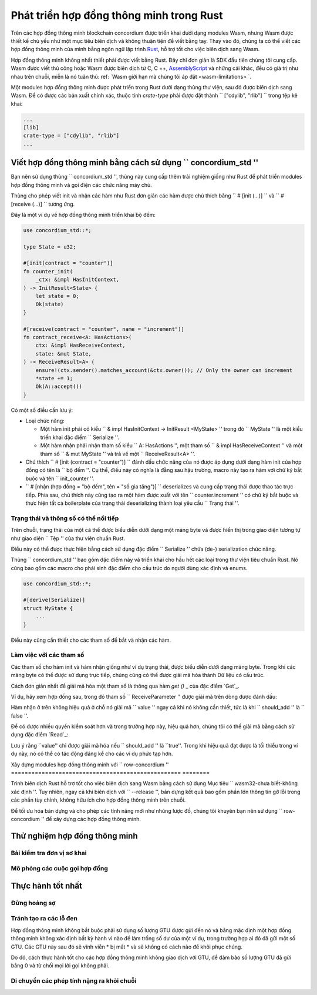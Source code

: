 .. Được trả lời:
    - Viết một hợp đồng thông minh cần sử dụng gỉ?
    - Những phần cần thiết để viết một hợp đồng thông minh trong gỉ là gì?
        - Câu lệnh
             - Serialized
            - Schema
        - Init
        - Receive
    - Loại thử nghiệm nào có thể
    - Thực hành tốt nhất?
        - Đảm bảo số tiền 0
        - Đừng hoảng sợ
        - Tránh tính toán nặng

.. _Viết hợp đồng thông minh:

==================================
Phát triển hợp đồng thông minh trong Rust
==================================

Trên các hợp đồng thông minh blockchain concordium được triển khai dưới dạng modules Wasm, nhưng
Wasm được thiết kế chủ yếu như một mục tiêu biên dịch và không thuận tiện để
viết bằng tay.
Thay vào đó, chúng ta có thể viết các hợp đồng thông minh của mình bằng ngôn ngữ lập trình Rust_,
hỗ trợ tốt cho việc biên dịch sang Wasm.

Hợp đồng thông minh không nhất thiết phải được viết bằng Rust.
Đây chỉ đơn giản là SDK đầu tiên chúng tôi cung cấp.
Wasm được viết thủ công hoặc Wasm được biên dịch từ C, C ++, AssemblyScript_ và
những cái khác, đều có giá trị như nhau trên chuỗi, miễn là nó tuân thủ: ref: `Wasm
giới hạn mà chúng tôi áp đặt <wasm-limitations> `.

.. Xem thêm::

   Để biết thêm thông tin về các chức năng được mô tả bên dưới, hãy xem concordium_std_
   API để viết các hợp đồng thông minh trên chuỗi khối Concordium trong Rust.

.. Xem thêm::

   Xem: ref: `contract-module` để biết thêm thông tin về các modules hợp đồng thông minh.

Một modules hợp đồng thông minh được phát triển trong Rust dưới dạng thùng thư viện, sau đó
được biên dịch sang Wasm.
Để có được các bản xuất chính xác, thuộc tính `crate-type` phải được đặt thành
`` ["cdylib", "rlib"] `` trong tệp kê khai:

.. code-block:: text

   ...
   [lib]
   crate-type = ["cdylib", "rlib"]
   ...


Viết hợp đồng thông minh bằng cách sử dụng `` concordium_std ''
=================================================

Bạn nên sử dụng thùng `` concordium_std '', thùng này cung cấp
thêm trải nghiệm giống như Rust để phát triển modules hợp đồng thông minh và gọi điện
các chức năng máy chủ.

Thùng cho phép viết init và nhận các hàm như Rust đơn giản
các hàm được chú thích bằng `` # [init (...)] `` và `` # [receive (...)] `` tương ứng.

Đây là một ví dụ về hợp đồng thông minh triển khai bộ đếm:

.. code-block:: rust

   use concordium_std::*;

   type State = u32;

   #[init(contract = "counter")]
   fn counter_init(
       _ctx: &impl HasInitContext,
   ) -> InitResult<State> {
       let state = 0;
       Ok(state)
   }

   #[receive(contract = "counter", name = "increment")]
   fn contract_receive<A: HasActions>(
       ctx: &impl HasReceiveContext,
       state: &mut State,
   ) -> ReceiveResult<A> {
       ensure!(ctx.sender().matches_account(&ctx.owner()); // Only the owner can increment
       *state += 1;
       Ok(A::accept())
   }

Có một số điều cần lưu ý:

.. todo::

   - Viết các yêu cầu theo cách dễ đọc hơn (ví dụ: chia đoạn văn thành các dấu đầu dòng phụ).
   - Những yêu cầu này phải là một phần của đặc tả được viết ở đâu đó,
     tức là, không chỉ là một phần của ví dụ này.

- Loại chức năng:

  * Một hàm init phải có kiểu `` & impl HasInitContext -> InitResult <MyState> ''
    trong đó `` MyState '' là một kiểu triển khai đặc điểm `` Serialize ''.
  * Một hàm nhận phải nhận tham số kiểu `` A: HasActions '',
    một tham số `` & impl HasReceiveContext '' và một tham số `` & mut MyState '' và trả về
    một `` ReceiveResult<A> ''.

- Chú thích `` # [init (contract = "counter")] `` đánh dấu chức năng của nó
  được áp dụng dưới dạng hàm init của hợp đồng có tên là `` bộ đếm ''.
  Cụ thể, điều này có nghĩa là đằng sau hậu trường, macro này tạo ra
  hàm với chữ ký bắt buộc và tên `` init_counter ''.

- `` # [nhận (hợp đồng = "bộ đếm", tên = "số gia tăng")] `` deserializes và
  cung cấp trạng thái được thao tác trực tiếp.
  Phía sau, chú thích này cũng tạo ra một hàm được xuất với tên
  `` counter.increment '' có chữ ký bắt buộc và thực hiện tất cả
  boilerplate của trạng thái deserializing thành loại yêu cầu `` Trạng thái ''.

.. Ghi chú::

   Lưu ý rằng quá trình giải mã hóa không phải là không có chi phí và trong một số trường hợp,
   người dùng có thể muốn kiểm soát chi tiết hơn việc sử dụng các chức năng máy chủ.
   Đối với những trường hợp sử dụng như vậy, các chú thích hỗ trợ tùy chọn `` low_level '', có
   ít chi phí hơn, nhưng yêu cầu nhiều hơn từ người dùng.

.. todo::

   - Mô tả cấp thấp
   - Giới thiệu khái niệm về các chức năng máy chủ trước khi sử dụng chúng trong phần ghi chú ở trên


Trạng thái và thông số có thể nối tiếp
---------------------------------

.. todo :: Làm rõ nghĩa là trạng thái được hiển thị tương tự như `` File '';
   tốt hơn là không đề cập đến `` File ''.

Trên chuỗi, trạng thái của một cá thể được biểu diễn dưới dạng một mảng byte và được hiển thị
trong giao diện tương tự như giao diện `` Tệp '' của thư viện chuẩn Rust.

Điều này có thể được thực hiện bằng cách sử dụng đặc điểm `` Serialize '' chứa (de-) serialization
chức năng.

Thùng `` concordium_std '' bao gồm đặc điểm này và triển khai cho
hầu hết các loại trong thư viện tiêu chuẩn Rust.
Nó cũng bao gồm các macro cho phái sinh
đặc điểm cho cấu trúc do người dùng xác định và
enums.

.. code-block:: rust

   use concordium_std::*;

   #[derive(Serialize)]
   struct MyState {
       ...
   }

Điều này cũng cần thiết cho các tham số để bắt và nhận các hàm.

.. Ghi chú::

   Nói một cách chính xác, chúng tôi chỉ cần giải mã byte thành kiểu tham số của chúng tôi,
   nhưng rất tiện lợi khi có thể sắp xếp các kiểu khi viết các bài kiểm tra đơn vị.

.. _ Làm việc với các tham số:

Làm việc với các tham số
-----------------------

Các tham số cho hàm init và hàm nhận giống như ví dụ
trạng thái, được biểu diễn dưới dạng mảng byte.
Trong khi các mảng byte có thể được sử dụng trực tiếp, chúng cũng có thể được giải mã hóa thành
Dữ liệu có cấu trúc.

Cách đơn giản nhất để giải mã hóa một tham số là thông qua hàm `get ()` _ của
đặc điểm `Get`_.

Ví dụ, hãy xem hợp đồng sau, trong đó tham số
`` ReceiveParameter '' được giải mã trên dòng được đánh dấu:

.. code-block:: rust
   :emphasize-lines: 24

   use concordium_std::*;

   type State = u32;

   #[derive(Serialize)]
   struct ReceiveParameter{
       should_add: bool,
       value: u32,
   }

   #[init(contract = "parameter_example")]
   fn init(
       _ctx: &impl HasInitContext,
   ) -> InitResult<State> {
       let initial_state = 0;
       Ok(initial_state)
   }

   #[receive(contract = "parameter_example", name = "receive")]
   fn receive<A: HasActions>(
       ctx: &impl HasReceiveContext,
       state: &mut State,
   ) -> ReceiveResult<A> {
       let parameter: ReceiveParameter = ctx.parameter_cursor().get()?;
       if parameter.should_add {
           *state += parameter.value;
       }
       Ok(A::accept())
   }


Hàm nhận ở trên không hiệu quả ở chỗ nó giải mã
`` value '' ngay cả khi nó không cần thiết, tức là khi `` should_add '' là `` false ''.

Để có được nhiều quyền kiểm soát hơn và trong trường hợp này, hiệu quả hơn, chúng tôi có thể giải mã
bằng cách sử dụng đặc điểm `Read`_:

.. code-block:: rust
   :emphasize-lines: 7, 10

   #[receive(contract = "parameter_example", name = "receive_optimized")]
   fn receive_optimized<A: HasActions>(
       ctx: &impl HasReceiveContext,
       state: &mut State,
   ) -> ReceiveResult<A> {
       let mut cursor = ctx.parameter_cursor();
       let should_add: bool = cursor.read_u8()? != 0;
       if should_add {
           // Only decode the value if it is needed.
           let value: u32 = cursor.read_u32()?;
           *state += value;
       }
       Ok(A::accept())
   }

Lưu ý rằng ``value'' chỉ được giải mã hóa nếu `` should_add '' là
``true''.
Trong khi hiệu quả đạt được là tối thiểu trong ví dụ này, nó có thể có
tác động đáng kể cho các ví dụ phức tạp hơn.


Xây dựng modules hợp đồng thông minh với `` row-concordium ''
================================================== ========

Trình biên dịch Rust hỗ trợ tốt cho việc biên dịch sang Wasm bằng cách sử dụng
Mục tiêu `` wasm32-chưa biết-không xác định ''.
Tuy nhiên, ngay cả khi biên dịch với `` --release '', bản dựng kết quả bao gồm
phần lớn thông tin gỡ lỗi trong các phần tùy chỉnh, không hữu ích cho
hợp đồng thông minh trên chuỗi.

Để tối ưu hóa bản dựng và cho phép các tính năng mới như nhúng lược đồ, chúng tôi
khuyên bạn nên sử dụng `` row-concordium '' để xây dựng các hợp đồng thông minh.

.. Xem thêm::

   Để biết hướng dẫn về cách xây dựng bằng cách sử dụng `` row-concordium '', hãy xem
   : ref: `compile-module`.


Thử nghiệm hợp đồng thông minh
=======================

Bài kiểm tra đơn vị sơ khai
---------------------

Mô phỏng các cuộc gọi hợp đồng
-----------------------

Thực hành tốt nhất
==============

Đừng hoảng sợ
-----------

.. todo::

   Sử dụng bẫy để thay thế.

Tránh tạo ra các lỗ đen
--------------------------

Hợp đồng thông minh không bắt buộc phải sử dụng số lượng GTU được gửi đến nó và bằng
mặc định một hợp đồng thông minh không xác định bất kỳ hành vi nào để làm trống số dư
của một ví dụ, trong trường hợp ai đó đã gửi một số GTU.
Các GTU này sau đó sẽ vĩnh viễn * bị mất * và sẽ không có cách nào để khôi phục
chúng.

Do đó, cách thực hành tốt cho các hợp đồng thông minh không giao dịch với GTU,
để đảm bảo số lượng GTU đã gửi bằng 0 và từ chối mọi lời gọi
không phải.

Di chuyển các phép tính nặng ra khỏi chuỗi
---------------------------------


.. _Rust: https://www.rust-lang.org/
.. _Cargo: https://doc.rust-lang.org/cargo/
.. _AssemblyScript: https://github.com/AssemblyScript
.. _get (): https://docs.rs/concordium-std/latest/concordium_std/trait.Get.html#tymethod.get
.. _Nhận: https://docs.rs/concordium-std/latest/concordium_std/trait.Get.html
.. _Đọc: https://docs.rs/concordium-std/latest/concordium_std/trait.Read.html
.. _concordium_std: https://docs.rs/concordium-std/latest/concordium_std/